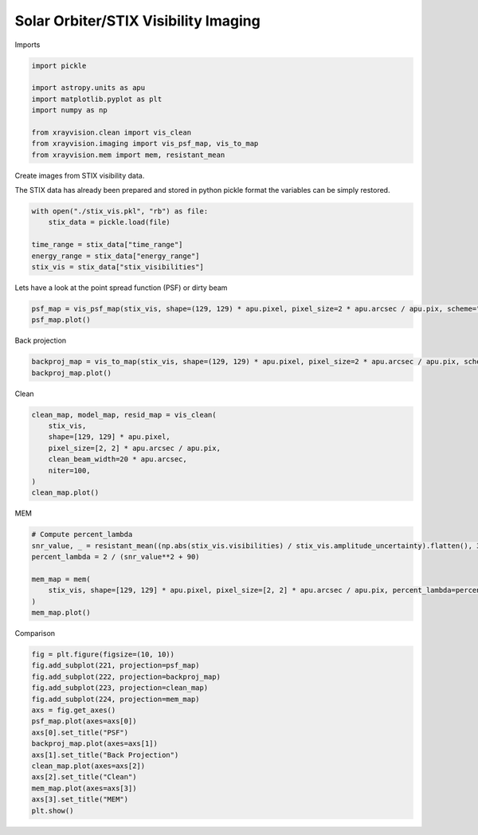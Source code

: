 
.. DO NOT EDIT.
.. THIS FILE WAS AUTOMATICALLY GENERATED BY SPHINX-GALLERY.
.. TO MAKE CHANGES, EDIT THE SOURCE PYTHON FILE:
.. "generated/gallery/stix.py"
.. LINE NUMBERS ARE GIVEN BELOW.

.. only:: html

    .. note::
        :class: sphx-glr-download-link-note

        :ref:`Go to the end <sphx_glr_download_generated_gallery_stix.py>`
        to download the full example code.

.. rst-class:: sphx-glr-example-title

.. _sphx_glr_generated_gallery_stix.py:


======================================
Solar Orbiter/STIX Visibility Imaging
======================================

Imports

.. GENERATED FROM PYTHON SOURCE LINES 9-20

.. code-block:: Python


    import pickle

    import astropy.units as apu
    import matplotlib.pyplot as plt
    import numpy as np

    from xrayvision.clean import vis_clean
    from xrayvision.imaging import vis_psf_map, vis_to_map
    from xrayvision.mem import mem, resistant_mean








.. GENERATED FROM PYTHON SOURCE LINES 21-25

Create images from STIX visibility data.

The STIX data has already been prepared and stored in python pickle format
the variables can be simply restored.

.. GENERATED FROM PYTHON SOURCE LINES 25-33

.. code-block:: Python


    with open("./stix_vis.pkl", "rb") as file:
        stix_data = pickle.load(file)

    time_range = stix_data["time_range"]
    energy_range = stix_data["energy_range"]
    stix_vis = stix_data["stix_visibilities"]








.. GENERATED FROM PYTHON SOURCE LINES 34-35

Lets have a look at the point spread function (PSF) or dirty beam

.. GENERATED FROM PYTHON SOURCE LINES 35-39

.. code-block:: Python


    psf_map = vis_psf_map(stix_vis, shape=(129, 129) * apu.pixel, pixel_size=2 * apu.arcsec / apu.pix, scheme="uniform")
    psf_map.plot()




.. image-sg:: /generated/gallery/images/sphx_glr_stix_001.png
   :alt:  2024-07-16 19:32:22
   :srcset: /generated/gallery/images/sphx_glr_stix_001.png
   :class: sphx-glr-single-img


.. rst-class:: sphx-glr-script-out

 .. code-block:: none

    /Users/sm/Projects/xrayvision/.tox/build_docs/lib/python3.9/site-packages/sunpy/map/mapbase.py:892: SunpyMetadataWarning: Missing metadata for observation time, setting observation time to current time. Set the 'DATE-AVG' FITS keyword to prevent this warning.
      warn_metadata("Missing metadata for observation time, "
    INFO: Missing metadata for solar radius: assuming the standard radius of the photosphere. [sunpy.map.mapbase]
    /Users/sm/Projects/xrayvision/.tox/build_docs/lib/python3.9/site-packages/sunpy/map/mapbase.py:633: SunpyMetadataWarning: Missing metadata for observer: assuming Earth-based observer.
    For frame 'heliographic_stonyhurst' the following metadata is missing: dsun_obs,hglt_obs,hgln_obs
    For frame 'heliographic_carrington' the following metadata is missing: dsun_obs,crlt_obs,crln_obs

      obs_coord = self.observer_coordinate

    <matplotlib.image.AxesImage object at 0x14fd37b50>



.. GENERATED FROM PYTHON SOURCE LINES 40-41

Back projection

.. GENERATED FROM PYTHON SOURCE LINES 41-45

.. code-block:: Python


    backproj_map = vis_to_map(stix_vis, shape=(129, 129) * apu.pixel, pixel_size=2 * apu.arcsec / apu.pix, scheme="uniform")
    backproj_map.plot()




.. image-sg:: /generated/gallery/images/sphx_glr_stix_002.png
   :alt:  2024-07-16 19:32:22
   :srcset: /generated/gallery/images/sphx_glr_stix_002.png
   :class: sphx-glr-single-img


.. rst-class:: sphx-glr-script-out

 .. code-block:: none

    /Users/sm/Projects/xrayvision/.tox/build_docs/lib/python3.9/site-packages/sunpy/map/mapbase.py:892: SunpyMetadataWarning: Missing metadata for observation time, setting observation time to current time. Set the 'DATE-AVG' FITS keyword to prevent this warning.
      warn_metadata("Missing metadata for observation time, "
    INFO: Missing metadata for solar radius: assuming the standard radius of the photosphere. [sunpy.map.mapbase]
    /Users/sm/Projects/xrayvision/.tox/build_docs/lib/python3.9/site-packages/sunpy/map/mapbase.py:633: SunpyMetadataWarning: Missing metadata for observer: assuming Earth-based observer.
    For frame 'heliographic_stonyhurst' the following metadata is missing: dsun_obs,hglt_obs,hgln_obs
    For frame 'heliographic_carrington' the following metadata is missing: dsun_obs,crlt_obs,crln_obs

      obs_coord = self.observer_coordinate

    <matplotlib.image.AxesImage object at 0x14fe2fc40>



.. GENERATED FROM PYTHON SOURCE LINES 46-47

Clean

.. GENERATED FROM PYTHON SOURCE LINES 47-57

.. code-block:: Python


    clean_map, model_map, resid_map = vis_clean(
        stix_vis,
        shape=[129, 129] * apu.pixel,
        pixel_size=[2, 2] * apu.arcsec / apu.pix,
        clean_beam_width=20 * apu.arcsec,
        niter=100,
    )
    clean_map.plot()




.. image-sg:: /generated/gallery/images/sphx_glr_stix_003.png
   :alt:  2024-07-16 19:32:26
   :srcset: /generated/gallery/images/sphx_glr_stix_003.png
   :class: sphx-glr-single-img


.. rst-class:: sphx-glr-script-out

 .. code-block:: none

    /Users/sm/Projects/xrayvision/.tox/build_docs/lib/python3.9/site-packages/sunpy/map/mapbase.py:892: SunpyMetadataWarning: Missing metadata for observation time, setting observation time to current time. Set the 'DATE-AVG' FITS keyword to prevent this warning.
      warn_metadata("Missing metadata for observation time, "
    INFO: Missing metadata for solar radius: assuming the standard radius of the photosphere. [sunpy.map.mapbase]
    /Users/sm/Projects/xrayvision/.tox/build_docs/lib/python3.9/site-packages/sunpy/map/mapbase.py:633: SunpyMetadataWarning: Missing metadata for observer: assuming Earth-based observer.
    For frame 'heliographic_stonyhurst' the following metadata is missing: dsun_obs,hglt_obs,hgln_obs
    For frame 'heliographic_carrington' the following metadata is missing: dsun_obs,crlt_obs,crln_obs

      obs_coord = self.observer_coordinate

    <matplotlib.image.AxesImage object at 0x14feaaa30>



.. GENERATED FROM PYTHON SOURCE LINES 58-59

MEM

.. GENERATED FROM PYTHON SOURCE LINES 59-69

.. code-block:: Python


    # Compute percent_lambda
    snr_value, _ = resistant_mean((np.abs(stix_vis.visibilities) / stix_vis.amplitude_uncertainty).flatten(), 3)
    percent_lambda = 2 / (snr_value**2 + 90)

    mem_map = mem(
        stix_vis, shape=[129, 129] * apu.pixel, pixel_size=[2, 2] * apu.arcsec / apu.pix, percent_lambda=percent_lambda
    )
    mem_map.plot()




.. image-sg:: /generated/gallery/images/sphx_glr_stix_004.png
   :alt:  2024-07-16 19:32:33
   :srcset: /generated/gallery/images/sphx_glr_stix_004.png
   :class: sphx-glr-single-img


.. rst-class:: sphx-glr-script-out

 .. code-block:: none

    /Users/sm/Projects/xrayvision/.tox/build_docs/lib/python3.9/site-packages/astropy/units/quantity.py:1331: ComplexWarning: Casting complex values to real discards the imaginary part
      self.view(np.ndarray).__setitem__(i, self._to_own_unit(value))
    /Users/sm/Projects/xrayvision/.tox/build_docs/lib/python3.9/site-packages/sunpy/map/mapbase.py:892: SunpyMetadataWarning: Missing metadata for observation time, setting observation time to current time. Set the 'DATE-AVG' FITS keyword to prevent this warning.
      warn_metadata("Missing metadata for observation time, "
    INFO: Missing metadata for solar radius: assuming the standard radius of the photosphere. [sunpy.map.mapbase]
    /Users/sm/Projects/xrayvision/.tox/build_docs/lib/python3.9/site-packages/sunpy/map/mapbase.py:633: SunpyMetadataWarning: Missing metadata for observer: assuming Earth-based observer.
    For frame 'heliographic_stonyhurst' the following metadata is missing: dsun_obs,hglt_obs,hgln_obs
    For frame 'heliographic_carrington' the following metadata is missing: dsun_obs,crlt_obs,crln_obs

      obs_coord = self.observer_coordinate

    <matplotlib.image.AxesImage object at 0x14ff5d730>



.. GENERATED FROM PYTHON SOURCE LINES 70-71

Comparison

.. GENERATED FROM PYTHON SOURCE LINES 71-86

.. code-block:: Python

    fig = plt.figure(figsize=(10, 10))
    fig.add_subplot(221, projection=psf_map)
    fig.add_subplot(222, projection=backproj_map)
    fig.add_subplot(223, projection=clean_map)
    fig.add_subplot(224, projection=mem_map)
    axs = fig.get_axes()
    psf_map.plot(axes=axs[0])
    axs[0].set_title("PSF")
    backproj_map.plot(axes=axs[1])
    axs[1].set_title("Back Projection")
    clean_map.plot(axes=axs[2])
    axs[2].set_title("Clean")
    mem_map.plot(axes=axs[3])
    axs[3].set_title("MEM")
    plt.show()



.. image-sg:: /generated/gallery/images/sphx_glr_stix_005.png
   :alt: PSF, Back Projection, Clean, MEM
   :srcset: /generated/gallery/images/sphx_glr_stix_005.png
   :class: sphx-glr-single-img






.. rst-class:: sphx-glr-timing

   **Total running time of the script:** (0 minutes 11.715 seconds)


.. _sphx_glr_download_generated_gallery_stix.py:

.. only:: html

  .. container:: sphx-glr-footer sphx-glr-footer-example

    .. container:: sphx-glr-download sphx-glr-download-jupyter

      :download:`Download Jupyter notebook: stix.ipynb <stix.ipynb>`

    .. container:: sphx-glr-download sphx-glr-download-python

      :download:`Download Python source code: stix.py <stix.py>`


.. only:: html

 .. rst-class:: sphx-glr-signature

    `Gallery generated by Sphinx-Gallery <https://sphinx-gallery.github.io>`_
